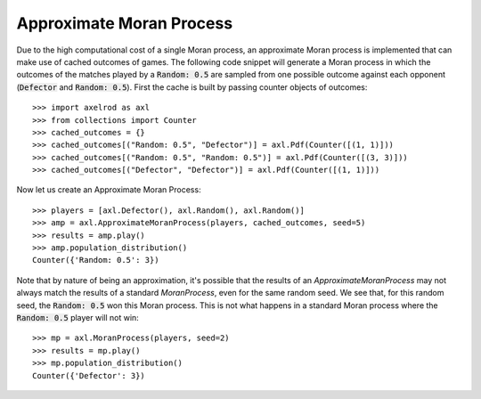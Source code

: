 .. _approximate-moran-process:

Approximate Moran Process
=========================

Due to the high computational cost of a single Moran process, an approximate
Moran process is implemented that can make use of cached outcomes of games. The
following code snippet will generate a Moran process in which the outcomes of
the matches played by a :code:`Random: 0.5` are sampled from one possible
outcome against each opponent (:code:`Defector` and :code:`Random: 0.5`). First
the cache is built by passing counter objects of outcomes::

    >>> import axelrod as axl
    >>> from collections import Counter
    >>> cached_outcomes = {}
    >>> cached_outcomes[("Random: 0.5", "Defector")] = axl.Pdf(Counter([(1, 1)]))
    >>> cached_outcomes[("Random: 0.5", "Random: 0.5")] = axl.Pdf(Counter([(3, 3)]))
    >>> cached_outcomes[("Defector", "Defector")] = axl.Pdf(Counter([(1, 1)]))

Now let us create an Approximate Moran Process::

    >>> players = [axl.Defector(), axl.Random(), axl.Random()]
    >>> amp = axl.ApproximateMoranProcess(players, cached_outcomes, seed=5)
    >>> results = amp.play()
    >>> amp.population_distribution()
    Counter({'Random: 0.5': 3})

Note that by nature of being an approximation, it's possible that the results of an
`ApproximateMoranProcess` may not always match the results of a standard `MoranProcess`,
even for the same random seed. We see that, for this random seed, the :code:`Random: 0.5`
won this Moran process. This is not what happens in a standard Moran process where the
:code:`Random: 0.5` player will not win::

    >>> mp = axl.MoranProcess(players, seed=2)
    >>> results = mp.play()
    >>> mp.population_distribution()
    Counter({'Defector': 3})
